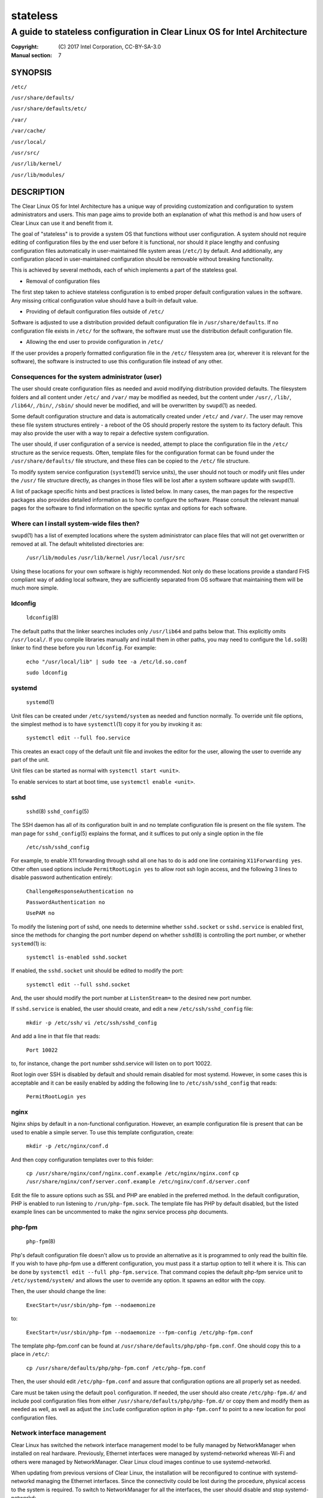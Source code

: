 =========
stateless
=========

---------------------------------------------------------------------------
A guide to stateless configuration in Clear Linux OS for Intel Architecture
---------------------------------------------------------------------------

:Copyright: \(C) 2017 Intel Corporation, CC-BY-SA-3.0
:Manual section: 7


SYNOPSIS
========

``/etc/``

``/usr/share/defaults/``

``/usr/share/defaults/etc/``

``/var/``

``/var/cache/``

``/usr/local/``

``/usr/src/``

``/usr/lib/kernel/``

``/usr/lib/modules/``


DESCRIPTION
===========

The Clear Linux OS for Intel Architecture has a unique way of
providing customization and configuration to system administrators and
users. This man page aims to provide both an explanation of what this
method is and how users of Clear Linux can use it and benefit from it.

The goal of "stateless" is to provide a system OS that functions
without user configuration. A system should not require editing of
configuration files by the end user before it is functional, nor should
it place lengthy and confusing configuration files automatically in
user-maintained file system areas (``/etc/``) by default. And
additionally, any configuration placed in user-maintained configuration
should be removable without breaking functionality.

This is achieved by several methods, each of which implements a part
of the stateless goal.


* Removal of configuration files

The first step taken to achieve stateless configuration is to embed
proper default configuration values in the software. Any missing
critical configuration value should have a built-in default value.

* Providing of default configuration files outside of ``/etc/``

Software is adjusted to use a distribution provided default
configuration file in ``/usr/share/defaults``. If no configuration
file exists in ``/etc/`` for the software, the software must use the
distribution default configuration file.

* Allowing the end user to provide configuration in ``/etc/``

If the user provides a properly formatted configuration file in
the ``/etc/`` filesystem area (or, wherever it is relevant for the
software), the software is instructed to use this configuration
file instead of any other.


Consequences for the system administrator (user)
------------------------------------------------

The user should create configuration files as needed and avoid
modifying distribution provided defaults. The filesystem folders and
all content under ``/etc/`` and ``/var/`` may be modified as needed, but
the content under ``/usr/``, ``/lib/``, ``/lib64/``, ``/bin/``, ``/sbin/`` should
never be modified, and will be overwritten by ``swupd``\(1) as needed.

Some default configuration structure and data is automatically created
under ``/etc/`` and ``/var/``. The user may remove these file system
structures entirely - a reboot of the OS should properly restore the
system to its factory default. This may also provide the user with
a way to repair a defective system configuration.

The user should, if user configuration of a service is needed,
attempt to place the configuration file in the ``/etc/`` structure as
the service requests. Often, template files for the configuration
format can be found under the ``/usr/share/defaults/`` file structure,
and these files can be copied to the ``/etc/`` file structure.

To modify system service configuration (``systemd``\(1) service units),
the user should not touch or modify unit files under the ``/usr/``
file structure directly, as changes in those files will be lost after
a system software update with ``swupd``\(1).

A list of package specific hints and best practices is listed below. In 
many cases, the man pages for the respective packages also provides 
detailed information as to how to configure the software. Please 
consult the relevant manual pages for the software to find information
on the specific syntax and options for each software.


Where can I install system-wide files then?
-------------------------------------------

``swupd``\(1) has a list of exempted locations where the system
administrator can place files that will not get overwritten or removed
at all. The default whitelisted directories are:

    ``/usr/lib/modules``
    ``/usr/lib/kernel``
    ``/usr/local``
    ``/usr/src``

Using these locations for your own software is highly recommended. Not
only do these locations provide a standard FHS compliant way of adding
local software, they are sufficiently separated from OS software that
maintaining them will be much more simple.


ldconfig
--------

    ``ldconfig``\(8)

The default paths that the linker searches includes only ``/usr/lib64``
and paths below that. This explicitly omits ``/usr/local/``. If you
compile libraries manually and install them in other paths, you may
need to configure the ``ld.so``\(8) linker to find these before you run
``ldconfig``. For example:

    ``echo "/usr/local/lib" | sudo tee -a /etc/ld.so.conf``

    ``sudo ldconfig``


systemd
-------

    ``systemd``\(1)

Unit files can be created under ``/etc/systemd/system`` as needed and 
function normally. To override unit file options, the simplest method 
is to have ``systemctl``\(1) copy it for you by invoking it as:

    ``systemctl edit --full foo.service``

This creates an exact copy of the default unit file and invokes the
editor for the user, allowing the user to override any part of the unit.

Unit files can be started as normal with ``systemctl start <unit>``.

To enable services to start at boot time, use ``systemctl enable <unit>``.


sshd
----

    ``sshd``\(8)
    ``sshd_config``\(5)

The SSH daemon has all of its configuration built in and no template
configuration file is present on the file system. The man page for
``sshd_config``\(5) explains the format, and it suffices to put only a
single option in the file

   ``/etc/ssh/sshd_config``

For example, to enable X11 forwarding through sshd all one has to do is
add one line containing ``X11Forwarding yes``. Other often used options
include ``PermitRootLogin yes`` to allow root ssh login access, and the
following 3 lines to disable password authentication entirely:

    ``ChallengeResponseAuthentication no``

    ``PasswordAuthentication no``

    ``UsePAM no``

To modify the listening port of sshd, one needs to determine whether
``sshd.socket`` or ``sshd.service`` is enabled first, since the methods
for changing the port number depend on whether ``sshd``\(8) is controlling
the port number, or whether ``systemd``\(1) is:

    ``systemctl is-enabled sshd.socket``

If enabled, the ``sshd.socket`` unit should be edited to modify the port:

    ``systemctl edit --full sshd.socket``

And, the user should modify the port number at ``ListenStream=`` to the
desired new port number.

If ``sshd.service`` is enabled, the user should create, and edit a new
``/etc/ssh/sshd_config`` file:

    ``mkdir -p /etc/ssh/``
    ``vi /etc/ssh/sshd_config``

And add a line in that file that reads:

    ``Port 10022``
    
to, for instance, change the port number sshd.service will listen on
to port 10022.

Root login over SSH is disabled by default and should remain disabled
for most systemd. However, in some cases this is acceptable and it can
be easily enabled by adding the following line to ``/etc/ssh/sshd_config``
that reads:

    ``PermitRootLogin yes``


nginx
-----

Nginx ships by default in a non-functional configuration. However,
an example configuration file is present that can be used to enable
a simple server. To use this template configuration, create:

    ``mkdir -p /etc/nginx/conf.d``

And then copy configuration templates over to this folder:

    ``cp /usr/share/nginx/conf/nginx.conf.example /etc/nginx/nginx.conf``
    ``cp /usr/share/nginx/conf/server.conf.example /etc/nginx/conf.d/server.conf``

Edit the file to assure options such as SSL and PHP are enabled in
the preferred method. In the default configuration, PHP is enabled
to run listening to ``/run/php-fpm.sock``. The template file has PHP
by default disabled, but the listed example lines can be uncommented
to make the nginx service process php documents.


php-fpm
-------

    ``php-fpm``\(8)

Php's default configuration file doesn't allow us to provide an 
alternative as it is programmed to only read the builtin file. If you 
wish to have php-fpm use a different configuration, you must pass it a 
startup option to tell it where it is. This can be done by ``systemctl 
edit --full php-fpm.service``. That command copies the default php-fpm 
service unit to ``/etc/systemd/system/`` and allows the user to override 
any option. It spawns an editor with the copy.

Then, the user should change the line:

    ``ExecStart=/usr/sbin/php-fpm --nodaemonize``

to:

    ``ExecStart=/usr/sbin/php-fpm --nodaemonize --fpm-config /etc/php-fpm.conf``

The template php-fpm.conf can be found at ``/usr/share/defaults/php/php-fpm.conf``.
One should copy this to a place in ``/etc/``:

    ``cp /usr/share/defaults/php/php-fpm.conf /etc/php-fpm.conf``

Then, the user should edit ``/etc/php-fpm.conf`` and assure that 
configuration options are all properly set as needed.

Care must be taken using the default ``pool`` configuration. If needed, 
the user should also create ``/etc/php-fpm.d/`` and include pool 
configuration files from either ``/usr/share/defaults/php/php-fpm.d/`` or 
copy them and modify them as needed as well, as well as adjust the 
``include`` configuration option in ``php-fpm.conf`` to point to a new 
location for pool configuration files.

Network interface management
----------------------------

Clear Linux has switched the network interface management model to be fully
managed by NetworkManager when installed on real hardware. Previously, Ethernet
interfaces were managed by systemd-networkd whereas Wi-Fi and others were
managed by NetworkManager. Clear Linux cloud images continue to use
systemd-networkd.

When updating from previous versions of Clear Linux, the installation will be
reconfigured to continue with systemd-networkd managing the Ethernet interfaces.
Since the connectivity could be lost during the procedure, physical access to the
system is required. To switch to NetworkManager for all the interfaces, the
user should disable and stop systemd-networkd:

    ``sudo systemctl disable systemd-networkd``
    ``sudo systemctl stop systemd-networkd``

Then, remove the file ``/etc/NetworkManager/conf.d/systemd-networkd-unmanaged.conf``

Finally, restart NetworkManager

    ``sudo systemctl restart NetworkManager``

SEE ALSO
========

* ``swupd``\(1)
* ``systemd``\(1)
* https://clearlinux.org/documentation/
* https://clearlinux.org/features/stateless
* https://github.com/clearlinux/swupd-client/
